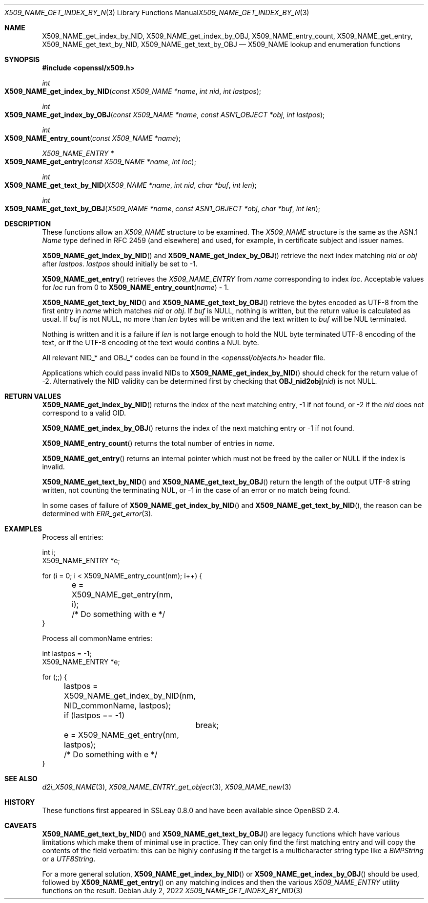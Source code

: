 .\"	$OpenBSD: X509_NAME_get_index_by_NID.3,v 1.13 2022/07/02 17:09:09 jsing Exp $
.\"	OpenSSL aebb9aac Jul 19 09:27:53 2016 -0400
.\"
.\" This file was written by Dr. Stephen Henson <steve@openssl.org>.
.\" Copyright (c) 2002, 2006, 2014, 2015, 2016 The OpenSSL Project.
.\" All rights reserved.
.\"
.\" Redistribution and use in source and binary forms, with or without
.\" modification, are permitted provided that the following conditions
.\" are met:
.\"
.\" 1. Redistributions of source code must retain the above copyright
.\"    notice, this list of conditions and the following disclaimer.
.\"
.\" 2. Redistributions in binary form must reproduce the above copyright
.\"    notice, this list of conditions and the following disclaimer in
.\"    the documentation and/or other materials provided with the
.\"    distribution.
.\"
.\" 3. All advertising materials mentioning features or use of this
.\"    software must display the following acknowledgment:
.\"    "This product includes software developed by the OpenSSL Project
.\"    for use in the OpenSSL Toolkit. (http://www.openssl.org/)"
.\"
.\" 4. The names "OpenSSL Toolkit" and "OpenSSL Project" must not be used to
.\"    endorse or promote products derived from this software without
.\"    prior written permission. For written permission, please contact
.\"    openssl-core@openssl.org.
.\"
.\" 5. Products derived from this software may not be called "OpenSSL"
.\"    nor may "OpenSSL" appear in their names without prior written
.\"    permission of the OpenSSL Project.
.\"
.\" 6. Redistributions of any form whatsoever must retain the following
.\"    acknowledgment:
.\"    "This product includes software developed by the OpenSSL Project
.\"    for use in the OpenSSL Toolkit (http://www.openssl.org/)"
.\"
.\" THIS SOFTWARE IS PROVIDED BY THE OpenSSL PROJECT ``AS IS'' AND ANY
.\" EXPRESSED OR IMPLIED WARRANTIES, INCLUDING, BUT NOT LIMITED TO, THE
.\" IMPLIED WARRANTIES OF MERCHANTABILITY AND FITNESS FOR A PARTICULAR
.\" PURPOSE ARE DISCLAIMED.  IN NO EVENT SHALL THE OpenSSL PROJECT OR
.\" ITS CONTRIBUTORS BE LIABLE FOR ANY DIRECT, INDIRECT, INCIDENTAL,
.\" SPECIAL, EXEMPLARY, OR CONSEQUENTIAL DAMAGES (INCLUDING, BUT
.\" NOT LIMITED TO, PROCUREMENT OF SUBSTITUTE GOODS OR SERVICES;
.\" LOSS OF USE, DATA, OR PROFITS; OR BUSINESS INTERRUPTION)
.\" HOWEVER CAUSED AND ON ANY THEORY OF LIABILITY, WHETHER IN CONTRACT,
.\" STRICT LIABILITY, OR TORT (INCLUDING NEGLIGENCE OR OTHERWISE)
.\" ARISING IN ANY WAY OUT OF THE USE OF THIS SOFTWARE, EVEN IF ADVISED
.\" OF THE POSSIBILITY OF SUCH DAMAGE.
.\"
.Dd $Mdocdate: July 2 2022 $
.Dt X509_NAME_GET_INDEX_BY_NID 3
.Os
.Sh NAME
.Nm X509_NAME_get_index_by_NID ,
.Nm X509_NAME_get_index_by_OBJ ,
.Nm X509_NAME_entry_count ,
.Nm X509_NAME_get_entry ,
.Nm X509_NAME_get_text_by_NID ,
.Nm X509_NAME_get_text_by_OBJ
.Nd X509_NAME lookup and enumeration functions
.Sh SYNOPSIS
.In openssl/x509.h
.Ft int
.Fo X509_NAME_get_index_by_NID
.Fa "const X509_NAME *name"
.Fa "int nid"
.Fa "int lastpos"
.Fc
.Ft int
.Fo X509_NAME_get_index_by_OBJ
.Fa "const X509_NAME *name"
.Fa "const ASN1_OBJECT *obj"
.Fa "int lastpos"
.Fc
.Ft int
.Fo X509_NAME_entry_count
.Fa "const X509_NAME *name"
.Fc
.Ft X509_NAME_ENTRY *
.Fo X509_NAME_get_entry
.Fa "const X509_NAME *name"
.Fa "int loc"
.Fc
.Ft int
.Fo X509_NAME_get_text_by_NID
.Fa "X509_NAME *name"
.Fa "int nid"
.Fa "char *buf"
.Fa "int len"
.Fc
.Ft int
.Fo X509_NAME_get_text_by_OBJ
.Fa "X509_NAME *name"
.Fa "const ASN1_OBJECT *obj"
.Fa "char *buf"
.Fa "int len"
.Fc
.Sh DESCRIPTION
These functions allow an
.Vt X509_NAME
structure to be examined.
The
.Vt X509_NAME
structure is the same as the ASN.1
.Vt Name
type defined in RFC 2459 (and elsewhere) and used, for example,
in certificate subject and issuer names.
.Pp
.Fn X509_NAME_get_index_by_NID
and
.Fn X509_NAME_get_index_by_OBJ
retrieve the next index matching
.Fa nid
or
.Fa obj
after
.Fa lastpos .
.Fa lastpos
should initially be set to -1.
.Pp
.Fn X509_NAME_get_entry
retrieves the
.Vt X509_NAME_ENTRY
from
.Fa name
corresponding to index
.Fa loc .
Acceptable values for
.Fa loc
run from 0 to
.Fn X509_NAME_entry_count name
- 1.
.Pp
.Fn X509_NAME_get_text_by_NID
and
.Fn X509_NAME_get_text_by_OBJ
retrieve the bytes encoded as UTF-8 from the first entry in
.Fa name
which matches
.Fa nid
or
.Fa obj .
If
.Fa buf
is
.Dv NULL ,
nothing is written, but the return value is calculated as usual.
If
.Fa buf
is not
.Dv NULL ,
no more than
.Fa len
bytes will be written and the text written to
.Fa buf
will be NUL terminated.
.Pp
Nothing is written and it is a failure if
.Fa len
is not large enough to hold the NUL byte terminated UTF-8 encoding of
the text, or if the UTF-8 encoding ot the text would contins a NUL
byte.
.Pp
All relevant
.Dv NID_*
and
.Dv OBJ_*
codes can be found in the
.In openssl/objects.h
header file.
.Pp
Applications which could pass invalid NIDs to
.Fn X509_NAME_get_index_by_NID
should check for the return value of -2.
Alternatively the NID validity can be determined first by checking that
.Fn OBJ_nid2obj nid
is not
.Dv NULL .
.Sh RETURN VALUES
.Fn X509_NAME_get_index_by_NID
returns the index of the next matching entry, -1 if not found, or -2 if the
.Fa nid
does not correspond to a valid OID.
.Pp
.Fn X509_NAME_get_index_by_OBJ
returns the index of the next matching entry or -1 if not found.
.Pp
.Fn X509_NAME_entry_count
returns the total number of entries in
.Fa name .
.Pp
.Fn X509_NAME_get_entry
returns an internal pointer which must not be freed by the caller or
.Dv NULL
if the index is invalid.
.Pp
.Fn X509_NAME_get_text_by_NID
and
.Fn X509_NAME_get_text_by_OBJ
return the length of the output UTF-8 string written, not counting the
terminating NUL, or -1 in the case of an error or no match being found.
.Pp
In some cases of failure of
.Fn X509_NAME_get_index_by_NID
and
.Fn X509_NAME_get_text_by_NID ,
the reason can be determined with
.Xr ERR_get_error 3 .
.Sh EXAMPLES
Process all entries:
.Bd -literal
int i;
X509_NAME_ENTRY *e;

for (i = 0; i < X509_NAME_entry_count(nm); i++) {
	e = X509_NAME_get_entry(nm, i);
	/* Do something with e */
}
.Ed
.Pp
Process all commonName entries:
.Bd -literal
int lastpos = -1;
X509_NAME_ENTRY *e;

for (;;) {
	lastpos = X509_NAME_get_index_by_NID(nm, NID_commonName, lastpos);
	if (lastpos == -1)
		break;
	e = X509_NAME_get_entry(nm, lastpos);
	/* Do something with e */
}
.Ed
.Sh SEE ALSO
.Xr d2i_X509_NAME 3 ,
.Xr X509_NAME_ENTRY_get_object 3 ,
.Xr X509_NAME_new 3
.Sh HISTORY
These functions first appeared in SSLeay 0.8.0
and have been available since
.Ox 2.4 .
.Sh CAVEATS
.Fn X509_NAME_get_text_by_NID
and
.Fn X509_NAME_get_text_by_OBJ
are legacy functions which have various limitations which make them of
minimal use in practice.
They can only find the first matching entry and will copy the contents
of the field verbatim: this can be highly confusing if the target is a
multicharacter string type like a
.Vt BMPString
or a
.Vt UTF8String .
.Pp
For a more general solution,
.Fn X509_NAME_get_index_by_NID
or
.Fn X509_NAME_get_index_by_OBJ
should be used, followed by
.Fn X509_NAME_get_entry
on any matching indices and then the various
.Vt X509_NAME_ENTRY
utility functions on the result.
